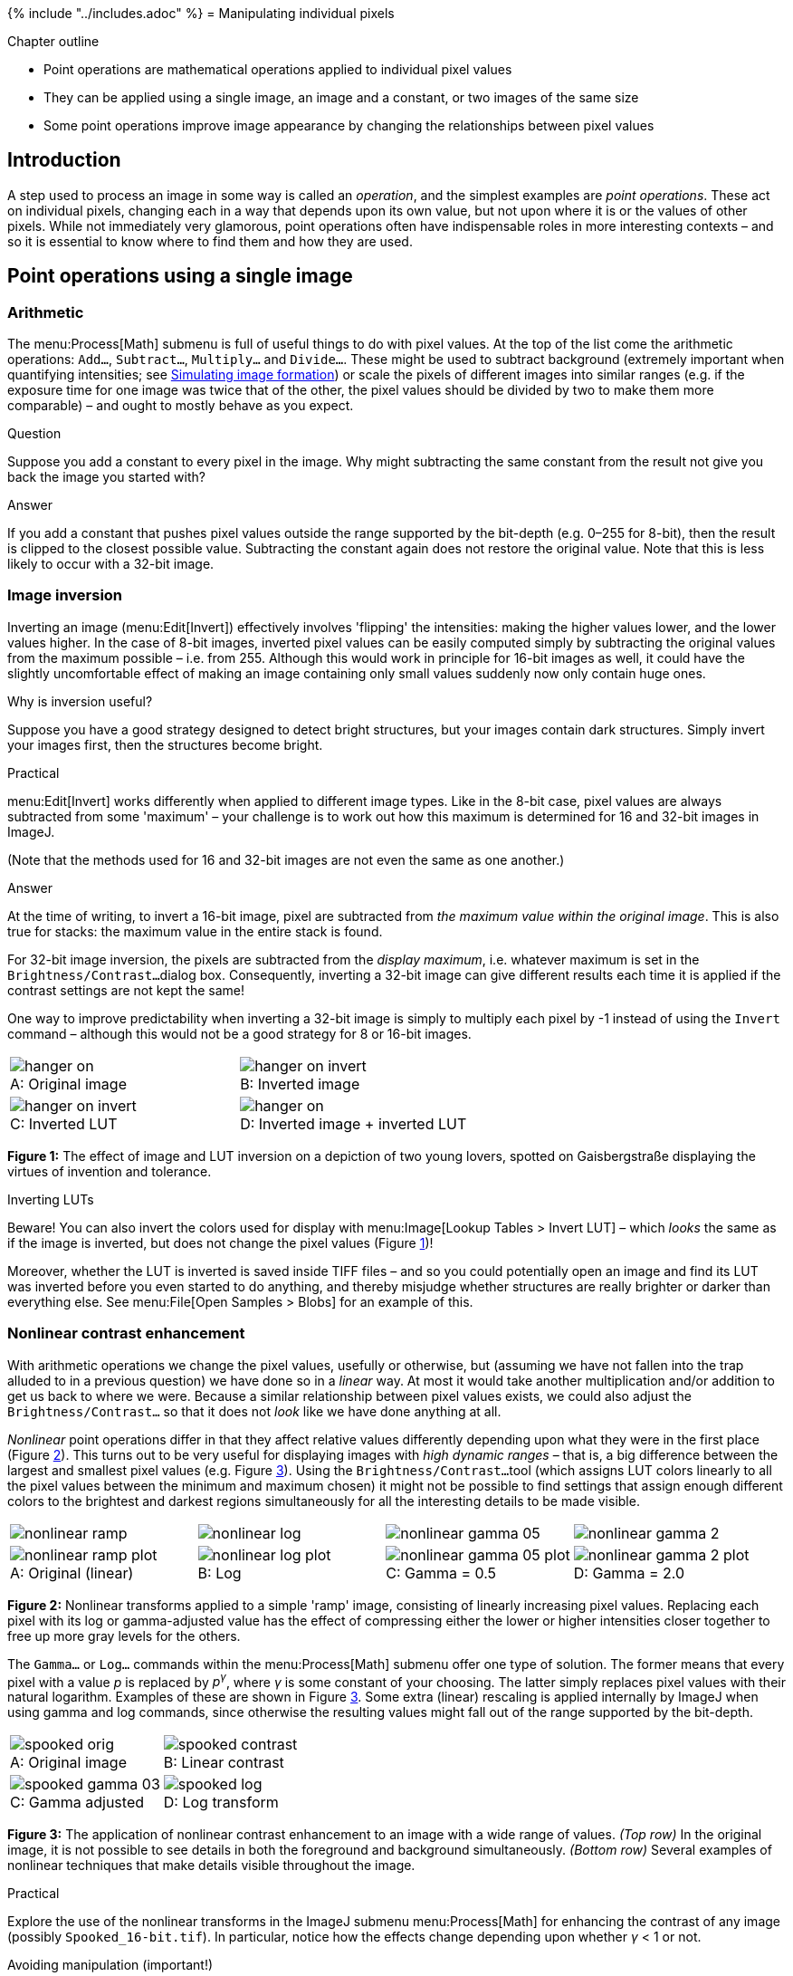 {% include "../includes.adoc" %}
= Manipulating individual pixels

[.chapter-outline]
.Chapter outline
--
* Point operations are mathematical operations applied to individual pixel values
* They can be applied using a single image, an image and a constant, or two images of the same size
* Some point operations improve image appearance by changing the relationships between pixel values
--

[[introduction]]
Introduction
------------

A step used to process an image in some way is called an _operation_,
and the simplest examples are _point operations_. These act on
individual pixels, changing each in a way that depends upon its own
value, but not upon where it is or the values of other pixels. While not
immediately very glamorous, point operations often have indispensable
roles in more interesting contexts – and so it is essential to know
where to find them and how they are used.

[[sec-math_operations]]
Point operations using a single image
-------------------------------------

[[arithmetic]]
Arithmetic
~~~~~~~~~~

The menu:Process[Math] submenu is full of useful things to do with pixel
values. At the top of the list come the arithmetic operations: `Add...`,
`Subtract...`, `Multiply...` and `Divide...`. These might be used to
subtract background (extremely important when quantifying intensities;
see <<../macro_simulating/macro_simulating.adoc#chap, Simulating image formation>>) or scale the pixels of different
images into similar ranges (e.g. if the exposure time for one image was
twice that of the other, the pixel values should be divided by two to
make them more comparable) – and ought to mostly behave as you expect.

.Question
[.question]
****
Suppose you add a constant to every pixel in the image. Why
might subtracting the same constant from the result not give you back
the image you started with?

.Answer
[.solution]
--
If you add a constant that pushes pixel values outside the
range supported by the bit-depth (e.g. 0–255 for 8-bit), then the result
is clipped to the closest possible value. Subtracting the constant again
does not restore the original value. Note that this is less likely to
occur with a 32-bit image.
--

****

[[image-inversion]]
Image inversion
~~~~~~~~~~~~~~~

Inverting an image (menu:Edit[Invert]) effectively involves 'flipping' the
intensities: making the higher values lower, and the lower values
higher. In the case of 8-bit images, inverted pixel values can be easily
computed simply by subtracting the original values from the maximum
possible – i.e. from 255. Although this would work in principle for
16-bit images as well, it could have the slightly uncomfortable effect
of making an image containing only small values suddenly now only
contain huge ones.

.Why is inversion useful?
****
Suppose you have a good strategy designed to detect bright structures, but your images contain dark structures.
Simply invert your images first, then the structures become bright.
****

.Practical
[.practical]
****
menu:Edit[Invert] works differently when applied to different
image types. Like in the 8-bit case, pixel values are always subtracted
from some 'maximum' – your challenge is to work out how this maximum is
determined for 16 and 32-bit images in ImageJ.

(Note that the methods used for 16 and 32-bit images are not even the
same as one another.)

.Answer
[.solution]
--
At the time of writing, to invert a 16-bit image, pixel are
subtracted from _the maximum value within the original image_. This is
also true for stacks: the maximum value in the entire stack is found.

For 32-bit image inversion, the pixels are subtracted from the _display
maximum_, i.e. whatever maximum is set in the `Brightness/Contrast...`
dialog box. Consequently, inverting a 32-bit image can give different
results each time it is applied if the contrast settings are not kept
the same!

One way to improve predictability when inverting a 32-bit image is
simply to multiply each pixel by -1 instead of using the `Invert`
command – although this would not be a good strategy for 8 or 16-bit
images.
--
****

[sidebar]
[[fig-image_inversion, 1]]
--
[cols="a,a"]
[frame=none, grid=none, halign=center]
|===
|image::images/hanger_on.png[title="Original image" caption="A: ", float=center]
|image::images/hanger_on_invert.png[title="Inverted image" caption="B: " float=center]
|image::images/hanger_on_invert.png[title="Inverted LUT" caption="C: ", float=center]
|image::images/hanger_on.png[title="Inverted image + inverted LUT" caption="D: " float=center]
|===
**Figure {counter:figure}:**
The effect of image and LUT inversion on a depiction of two young lovers, spotted on Gaisbergstraße displaying the virtues of invention and tolerance.
--

.Inverting LUTs
[.info]
****
Beware! You can also invert the colors used for display
with menu:Image[Lookup Tables > Invert LUT] – which _looks_ the same as if
the image is inverted, but does not change the pixel values
(Figure <<fig-image_inversion>>)!

Moreover, whether the LUT is inverted is saved inside TIFF files – and
so you could potentially open an image and find its LUT was inverted
before you even started to do anything, and thereby misjudge whether
structures are really brighter or darker than everything else. See
menu:File[Open Samples > Blobs] for an example of this.
****

[[sec-nonlinear_contrast]]
Nonlinear contrast enhancement
~~~~~~~~~~~~~~~~~~~~~~~~~~~~~~

With arithmetic operations we change the pixel values, usefully or
otherwise, but (assuming we have not fallen into the trap alluded to in
a previous question) we have done so in a _linear_ way. At most it would
take another multiplication and/or addition to get us back to where we
were. Because a similar relationship between pixel values exists, we
could also adjust the `Brightness/Contrast...` so that it does not
_look_ like we have done anything at all.

_Nonlinear_ point operations differ in that they affect relative values
differently depending upon what they were in the first place
(Figure <<fig-nonlinear_math>>). This turns out to be very useful for
displaying images with _high dynamic ranges_ – that is, a big difference
between the largest and smallest pixel values (e.g.
Figure <<fig-nonlinear_contrast>>). Using the `Brightness/Contrast...`
tool (which assigns LUT colors linearly to all the pixel values between
the minimum and maximum chosen) it might not be possible to find
settings that assign enough different colors to the brightest and
darkest regions simultaneously for all the interesting details to be
made visible.

[sidebar]
[[fig-nonlinear_math, 2]]
--
[cols="a,a,a,a"]
[frame=none, grid=none, halign=center]
|===
|image::images/nonlinear_ramp.png[float=center]
|image::images/nonlinear_log.png[float=center]
|image::images/nonlinear_gamma_05.png[float=center]
|image::images/nonlinear_gamma_2.png[float=center]

|image::images/nonlinear_ramp_plot.png[title="Original (linear)" caption="A: ", float=center]
|image::images/nonlinear_log_plot.png[title="Log" caption="B: " float=center]
|image::images/nonlinear_gamma_05_plot.png[title="Gamma = 0.5" caption="C: ", float=center]
|image::images/nonlinear_gamma_2_plot.png[title="Gamma = 2.0" caption="D: " float=center]
|===
**Figure {counter:figure}:**
Nonlinear transforms applied to a simple 'ramp' image, consisting of linearly increasing pixel values.
Replacing each pixel with its log or gamma-adjusted value has the effect of compressing either the lower or higher intensities closer together to free up more gray levels for the others.
--

The `Gamma...` or `Log...` commands within the menu:Process[Math] submenu
offer one type of solution. The former means that every pixel with a
value __p__ is replaced by __p^&gamma;^__, where
__&gamma;__ is some constant of your choosing. The latter
simply replaces pixel values with their natural logarithm. Examples of
these are shown in Figure <<fig-nonlinear_contrast>>. Some extra (linear)
rescaling is applied internally by ImageJ when using gamma and log
commands, since otherwise the resulting values might fall out of the
range supported by the bit-depth.

[sidebar]
[[fig-nonlinear_contrast, 3]]
--
[cols="a,a"]
[frame=none, grid=none, halign=center]
|===
|image::images/spooked_orig.png[title="Original image" caption="A: " float=center]
|image::images/spooked_contrast.png[title="Linear contrast" caption="B: " float=center]
|image::images/spooked_gamma_03.png[title="Gamma adjusted" caption="C: " float=center]
|image::images/spooked_log.png[title="Log transform" caption="D: " float=center]
|===
**Figure {counter:figure}:**
The application of nonlinear contrast enhancement to an image with a wide range of values.
_(Top row)_ In the original image, it is not possible to see details in both the foreground and background simultaneously.
_(Bottom row)_ Several examples of nonlinear techniques that make details visible throughout the image.
--

.Practical
[.practical]
****
Explore the use of the nonlinear transforms in the ImageJ
submenu menu:Process[Math] for enhancing the contrast of any image
(possibly `Spooked_16-bit.tif`). In particular, notice how the effects
change depending upon whether __&gamma;__ < 1 or not.
****

.Avoiding manipulation (important!)
[.info]
****
When creating figures for publication, changing the contrast
in some linear manner – i.e. just by scaling using the
`Brightness/Contrast...` tool – is normally considered fine (assuming
that it has not been done mischievously to make some inconvenient,
research-undermining details impossible to discern). _But if any
nonlinear operations are used, these should always be noted in the
figure legend!_ This is because, although nonlinear operations can be
very helpful when used with care, they can also easily mislead –
exaggerating or underplaying differences in brightness.
****

[[point-operations-involving-multiple-images]]
Point operations involving multiple images
------------------------------------------

Instead of applying arithmetic using an image and a constant, we could
also use two images of the same size. These can readily be added,
subtracted, multiplied or divided by applying the operations to the
corresponding pixels.

The command to do this is found under menu:Process[Image Calculator...]. But
beware of the bit-depth! If any of the original images are 8 or 16-bit,
then the result might require clipping or rounding, in which case
selecting the option to create a `32-bit (float) result` may be
necessary to get the expected output.

.The image calculator
****
Uses of the image calculator include:

* subtracting varying backgrounds
* comparing images
* computing intensity ratios
* masking out regions
** __and much more...__
****

.Question
[.question]
****
In the two 32-bit images shown here, white pixels have values of one and
black pixels have values of zero (gray pixels have values somewhere in
between).

[cols="a,a", width=60%]
[frame=none, grid=none, halign=center]
|===
|image::images/mask_orig.png[float=center]
|image::images/mask_bacteria.png[float=center]
|===

What would be the result of multiplying the images together? And what
would be the result of dividing the left image by the right image?

.Answer
[.solution]
--
Multiplying the images effectively results in everything
outside the white region in the right image being removed from the left
image (i.e. set to zero).

[cols="a", width=30%]
[frame=none, grid=none, halign=center]
|===
|image::images/mask_result.png[float=center]
|===


Dividing has a similar effect, except that instead of becoming zero the
masked-out pixels will take one of three results, depending upon the
original pixel's value in the left image:

* if it was _positive_, the result is $$+\infty$$
* if it was _negative_, the result is $$-\infty$$
* if it was zero, the result is `NaN` ('not a number' – indicating 0/0
is undefined)

These are special values that can be contained in floating point images,
but not images with integer types.
--

****

.Practical
[.practical]
****
With the help of the `Image Calculator`, confirm which two of
the images `Same_1.tif`, `Same_2.tif` and `Same_3.tif` are identical in
terms of pixel values, and which is different.

.Answer
[.solution]
--
My preferred way to check this is to subtract the images from
one another, making sure that the result is 32-bit (in case there are
negative values). Doing this should reveal something hidden in the image
`Same_2.tif`. Note that the contrast settings differ between
`Same_1.tif` and `Same_3.tif`, so they may _look_ different.

(Note that the calculator's `Difference` or `Divide` commands could also
be used. `XOR` would work as well, but its output is harder to interpret
since it involves comparing individual bits used to store each pixel
value and gives an output where all matching bits are 0 and all
non-matching bits are 1. When converted back into actual decimal values
and then to colors for us to look at, this can appear strange. But at
least if the resulting image is not completely black then we know that
the original input images were not identical.)
--
****

.Modelling image formation: Adding noise
[.info]
****
Fluorescence images are invariably noisy. The noise appears as a graininess
throughout the image, which can be seen as arising from a random noise
value (positive or negative) being added to every pixel. This is
equivalent to adding a separate 'noise image' to the non-existent
cleaner image that we would prefer to have recorded. If we knew the
pixels in the noise image then we could simply subtract it to get the
clean result – but, in practice, their randomness means that we do not.

[cols="a", width=60%]
[frame=none, grid=none, halign=center]
|===
|image::images/adding_noise.png[float=center]
|===

Nevertheless, even the idea of a noise image being added is extremely
useful. We can use it to create simulations in which the noise behaves
statistically just like real noise, and add it to clean images. Using
these simulations we can figure out things like how processing steps or
changes during acquisition will affect or reduce the noise, or how
sensitive our measurement strategies are to changes in image quality
(see <<../filters/filters.adoc#chap, Filters>>, <<../formation_noise/formation_noise.adoc#chap, Noise>> and
<<../macro_simulating/macro_simulating.adoc#chap, Simulating image formation>>).
****
